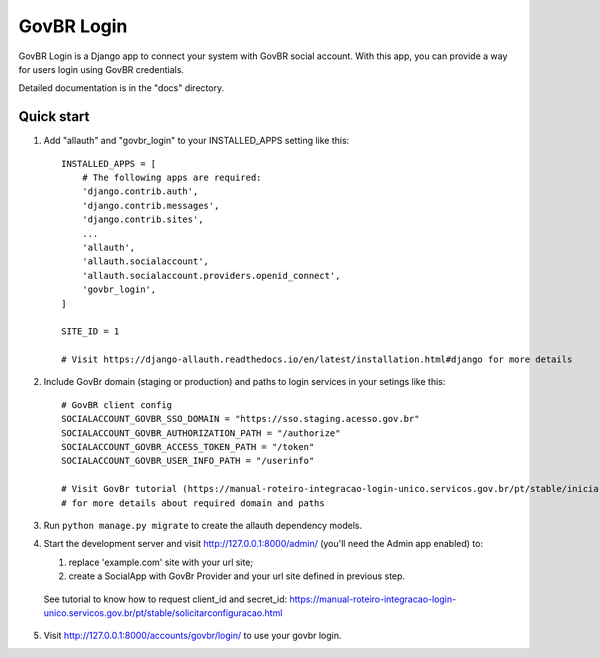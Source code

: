 =====
GovBR Login
=====

GovBR Login is a Django app to connect your system with GovBR social account. With this app,
you can provide a way for users login using GovBR credentials.

Detailed documentation is in the "docs" directory.

Quick start
-----------

1. Add "allauth" and "govbr_login" to your INSTALLED_APPS setting like this::

    INSTALLED_APPS = [
        # The following apps are required:
        'django.contrib.auth',
        'django.contrib.messages',
        'django.contrib.sites',
        ...
        'allauth',
        'allauth.socialaccount',
        'allauth.socialaccount.providers.openid_connect',
        'govbr_login',
    ]

    SITE_ID = 1

    # Visit https://django-allauth.readthedocs.io/en/latest/installation.html#django for more details

2. Include GovBr domain (staging or production) and paths to login services in your setings like this::

    # GovBR client config
    SOCIALACCOUNT_GOVBR_SSO_DOMAIN = "https://sso.staging.acesso.gov.br"
    SOCIALACCOUNT_GOVBR_AUTHORIZATION_PATH = "/authorize"
    SOCIALACCOUNT_GOVBR_ACCESS_TOKEN_PATH = "/token"
    SOCIALACCOUNT_GOVBR_USER_INFO_PATH = "/userinfo"

    # Visit GovBr tutorial (https://manual-roteiro-integracao-login-unico.servicos.gov.br/pt/stable/iniciarintegracao.html)
    # for more details about required domain and paths

3. Run ``python manage.py migrate`` to create the allauth dependency models.

4. Start the development server and visit http://127.0.0.1:8000/admin/ (you'll need the Admin app enabled) to:

   1. replace 'example.com' site with your url site;
   2. create a SocialApp with GovBr Provider and your url site defined in previous step.

 See tutorial to know how to request client_id and secret_id: https://manual-roteiro-integracao-login-unico.servicos.gov.br/pt/stable/solicitarconfiguracao.html

5. Visit http://127.0.0.1:8000/accounts/govbr/login/ to use your govbr login.